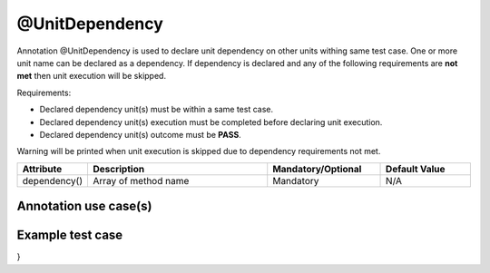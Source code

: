@UnitDependency
***************
Annotation @UnitDependency is used to declare unit dependency on other units withing same test case. One or more unit name can be declared as a dependency.
If dependency is declared and any of the following requirements are **not met** then unit execution will be skipped.

Requirements:

* Declared dependency unit(s) must be within a same test case.
* Declared dependency unit(s) execution must be completed before declaring unit execution. 
* Declared dependency unit(s) outcome must be **PASS**.

Warning will be printed when unit execution is skipped due to dependency requirements not met.

.. code-block:: Java
	:linenos:
	:emphasize-lines: 0

	=========================================================================
	================ DEPENDENCY REQUIREMENTS ARE NOT MET ====================
	===================== TEST UNIT WILL BE SKIPPED =========================
	=========================================================================

.. 

.. csv-table:: 
	:header: Attribute, Description, Mandatory/Optional, Default Value
	:widths: 15, 40, 25, 20
	:stub-columns: 0
	
	dependency(), Array of method name, Mandatory, N/A

..

Annotation use case(s)
######################

.. code-block:: Java
	:linenos:
	:emphasize-lines: 0

	@UnitDependency(dependency = { "TestUnit_1", "TestCase_2" })

..

Example test case
#################

.. code-block:: Java
	:linenos:
	:emphasize-lines: 19

	@TestPlan(preparedBy = "user", preparationDate = "19/02/2019", bdd = "GIVEN..WHEN..AND..THEN..")
	@TestCase(sequence = 1)
	public class TestCase_1 implements TestExecutable {

	@Unit(sequence = 1)
	public void testUnit_1(TestContext context) {
		// --------------------------------------------------------------------------------------------
		context.getLogger().info("do something");
		// --------------------------------------------------------------------------------------------
	}

	@Unit(sequence = 2)
	public void testUnit_2(TestContext context) {
		// --------------------------------------------------------------------------------------------
		context.getLogger().info("do something");
		// --------------------------------------------------------------------------------------------
	}

	@UnitDependency(dependency = { "testUnit_1", "testUnit_2" })
	@Unit(sequence = 3)
	public void testUnit_3(TestContext context) {
		// --------------------------------------------------------------------------------------------
		context.getLogger().info("do something");
		// --------------------------------------------------------------------------------------------
	}

}

..